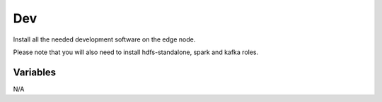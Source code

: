 Dev
===

Install all the needed development software on the edge node.

Please note that you will also need to install hdfs-standalone, spark
and kafka roles.

Variables
---------

N/A
